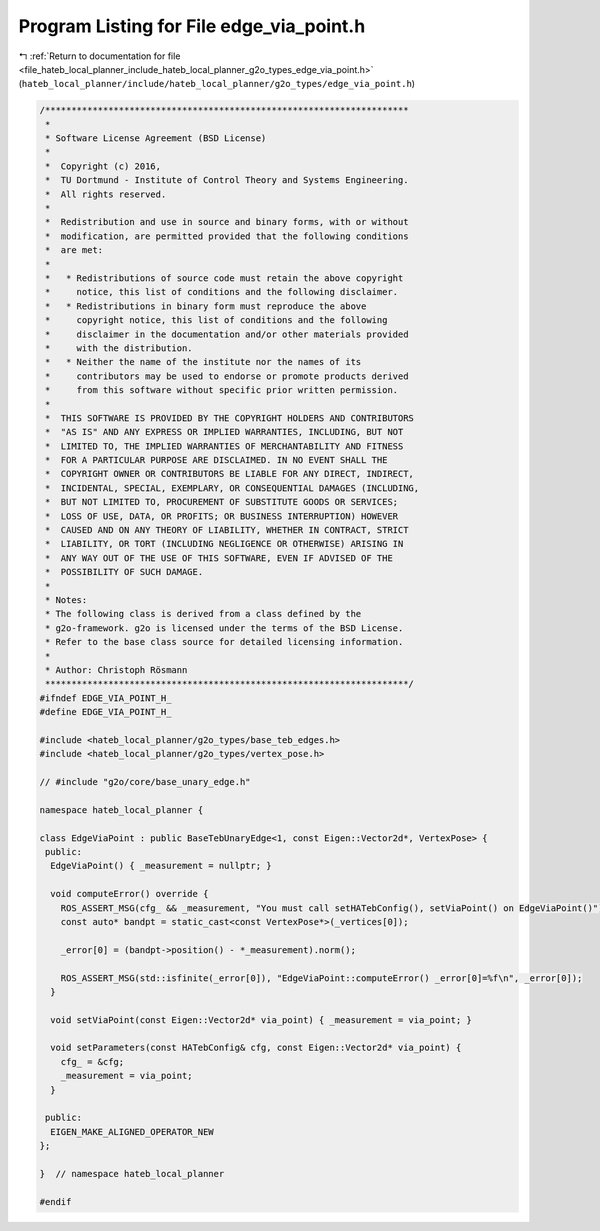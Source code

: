 
.. _program_listing_file_hateb_local_planner_include_hateb_local_planner_g2o_types_edge_via_point.h:

Program Listing for File edge_via_point.h
=========================================

|exhale_lsh| :ref:`Return to documentation for file <file_hateb_local_planner_include_hateb_local_planner_g2o_types_edge_via_point.h>` (``hateb_local_planner/include/hateb_local_planner/g2o_types/edge_via_point.h``)

.. |exhale_lsh| unicode:: U+021B0 .. UPWARDS ARROW WITH TIP LEFTWARDS

.. code-block:: cpp

   /*********************************************************************
    *
    * Software License Agreement (BSD License)
    *
    *  Copyright (c) 2016,
    *  TU Dortmund - Institute of Control Theory and Systems Engineering.
    *  All rights reserved.
    *
    *  Redistribution and use in source and binary forms, with or without
    *  modification, are permitted provided that the following conditions
    *  are met:
    *
    *   * Redistributions of source code must retain the above copyright
    *     notice, this list of conditions and the following disclaimer.
    *   * Redistributions in binary form must reproduce the above
    *     copyright notice, this list of conditions and the following
    *     disclaimer in the documentation and/or other materials provided
    *     with the distribution.
    *   * Neither the name of the institute nor the names of its
    *     contributors may be used to endorse or promote products derived
    *     from this software without specific prior written permission.
    *
    *  THIS SOFTWARE IS PROVIDED BY THE COPYRIGHT HOLDERS AND CONTRIBUTORS
    *  "AS IS" AND ANY EXPRESS OR IMPLIED WARRANTIES, INCLUDING, BUT NOT
    *  LIMITED TO, THE IMPLIED WARRANTIES OF MERCHANTABILITY AND FITNESS
    *  FOR A PARTICULAR PURPOSE ARE DISCLAIMED. IN NO EVENT SHALL THE
    *  COPYRIGHT OWNER OR CONTRIBUTORS BE LIABLE FOR ANY DIRECT, INDIRECT,
    *  INCIDENTAL, SPECIAL, EXEMPLARY, OR CONSEQUENTIAL DAMAGES (INCLUDING,
    *  BUT NOT LIMITED TO, PROCUREMENT OF SUBSTITUTE GOODS OR SERVICES;
    *  LOSS OF USE, DATA, OR PROFITS; OR BUSINESS INTERRUPTION) HOWEVER
    *  CAUSED AND ON ANY THEORY OF LIABILITY, WHETHER IN CONTRACT, STRICT
    *  LIABILITY, OR TORT (INCLUDING NEGLIGENCE OR OTHERWISE) ARISING IN
    *  ANY WAY OUT OF THE USE OF THIS SOFTWARE, EVEN IF ADVISED OF THE
    *  POSSIBILITY OF SUCH DAMAGE.
    *
    * Notes:
    * The following class is derived from a class defined by the
    * g2o-framework. g2o is licensed under the terms of the BSD License.
    * Refer to the base class source for detailed licensing information.
    *
    * Author: Christoph Rösmann
    *********************************************************************/
   #ifndef EDGE_VIA_POINT_H_
   #define EDGE_VIA_POINT_H_
   
   #include <hateb_local_planner/g2o_types/base_teb_edges.h>
   #include <hateb_local_planner/g2o_types/vertex_pose.h>
   
   // #include "g2o/core/base_unary_edge.h"
   
   namespace hateb_local_planner {
   
   class EdgeViaPoint : public BaseTebUnaryEdge<1, const Eigen::Vector2d*, VertexPose> {
    public:
     EdgeViaPoint() { _measurement = nullptr; }
   
     void computeError() override {
       ROS_ASSERT_MSG(cfg_ && _measurement, "You must call setHATebConfig(), setViaPoint() on EdgeViaPoint()");
       const auto* bandpt = static_cast<const VertexPose*>(_vertices[0]);
   
       _error[0] = (bandpt->position() - *_measurement).norm();
   
       ROS_ASSERT_MSG(std::isfinite(_error[0]), "EdgeViaPoint::computeError() _error[0]=%f\n", _error[0]);
     }
   
     void setViaPoint(const Eigen::Vector2d* via_point) { _measurement = via_point; }
   
     void setParameters(const HATebConfig& cfg, const Eigen::Vector2d* via_point) {
       cfg_ = &cfg;
       _measurement = via_point;
     }
   
    public:
     EIGEN_MAKE_ALIGNED_OPERATOR_NEW
   };
   
   }  // namespace hateb_local_planner
   
   #endif
